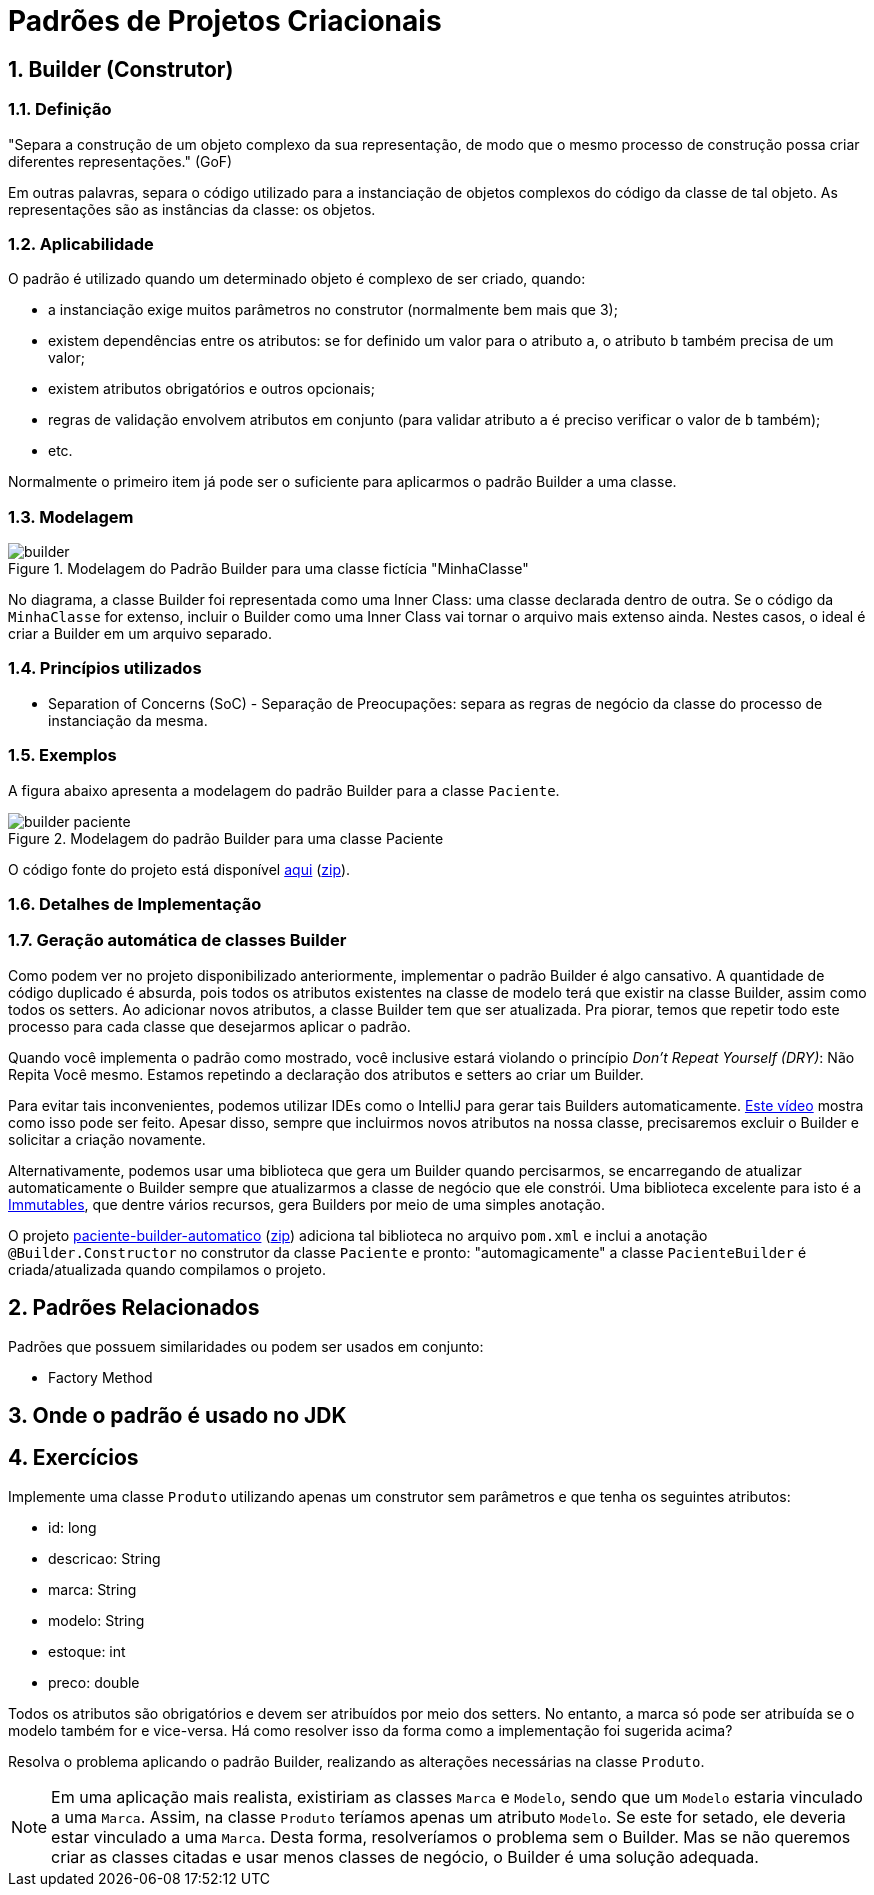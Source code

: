 :imagesdir: ../../images/patterns/criacionais
:source-highlighter: highlightjs
:numbered:
:unsafe:

ifdef::env-github[]
:outfilesuffix: .adoc
:caution-caption: :fire:
:important-caption: :exclamation:
:note-caption: :paperclip:
:tip-caption: :bulb:
:warning-caption: :warning:
endif::[]

= Padrões de Projetos Criacionais

== Builder (Construtor)

=== Definição

"Separa a construção de um objeto complexo da sua representação, de modo que o mesmo processo de construção possa criar diferentes representações." (GoF)

Em outras palavras, separa o código utilizado para a instanciação de objetos complexos do código da classe de tal objeto. As representações são as instâncias da classe: os objetos.


=== Aplicabilidade

O padrão é utilizado quando um determinado objeto é complexo de ser criado, quando:

- a instanciação exige muitos parâmetros no construtor (normalmente bem mais que 3);
- existem dependências entre os atributos: se for definido um valor para o atributo  `a`, o atributo `b` também precisa de um valor;
- existem atributos obrigatórios e outros opcionais;
- regras de validação envolvem atributos em conjunto (para validar atributo `a` é preciso verificar o valor de `b` também);
- etc.

Normalmente o primeiro item já pode ser o suficiente para aplicarmos o padrão Builder a uma classe.

=== Modelagem

.Modelagem do Padrão Builder para uma classe fictícia "MinhaClasse"
image::builder.png[]

No diagrama, a classe Builder foi representada como uma Inner Class: uma classe declarada dentro de outra. Se o código da `MinhaClasse` for extenso, incluir o Builder como uma Inner Class vai tornar o arquivo mais extenso ainda. Nestes casos, o ideal é criar a Builder em um arquivo separado.

=== Princípios utilizados

- Separation of Concerns (SoC) - Separação de Preocupações: separa as regras de negócio da classe do processo de instanciação da mesma.

=== Exemplos

A figura abaixo apresenta a modelagem do padrão Builder para a classe `Paciente`.

.Modelagem do padrão Builder para uma classe Paciente
image::builder-paciente.png[]

O código fonte do projeto está disponível link:paciente-builder[aqui] (link:https://kinolien.github.io/gitzip/?download=/manoelcampos/padroes-projetos/tree/master/criacionais/builder/paciente-builder[zip]).

=== Detalhes de Implementação

=== Geração automática de classes Builder

Como podem ver no projeto disponibilizado anteriormente,
implementar o padrão Builder é algo cansativo.
A quantidade de código duplicado é absurda, pois todos
os atributos existentes na classe de modelo terá que existir
na classe Builder, assim como todos os setters.
Ao adicionar novos atributos, a classe Builder tem que ser atualizada.
Pra piorar, temos que repetir todo este processo para cada classe
que desejarmos aplicar o padrão.

Quando você implementa o padrão como mostrado, você inclusive estará violando o princípio _Don't Repeat Yourself (DRY)_: Não Repita Você mesmo. Estamos repetindo a declaração dos atributos e setters ao criar um Builder.

Para evitar tais inconvenientes, podemos utilizar IDEs como o IntelliJ para gerar tais Builders automaticamente. https://youtu.be/vjVRDnra8-I[Este vídeo] mostra como isso pode ser feito. Apesar disso, sempre que incluirmos novos atributos na nossa classe, precisaremos excluir o Builder e solicitar a criação novamente.

Alternativamente, podemos usar uma biblioteca que gera um Builder quando percisarmos, se encarregando de atualizar automaticamente o Builder sempre que atualizarmos a classe de negócio que ele constrói. Uma biblioteca excelente para isto é a http://immutables.github.io/factory.html[Immutables], que dentre vários recursos, gera Builders por meio de uma simples anotação.

O projeto link:paciente-builder-automatico[paciente-builder-automatico] (link:https://kinolien.github.io/gitzip/?download=/manoelcampos/padroes-projetos/tree/master/criacionais/builder/paciente-builder-automatico[zip]) adiciona tal biblioteca no arquivo `pom.xml` e inclui a anotação `@Builder.Constructor` no construtor da classe `Paciente` e pronto: "automagicamente" a classe `PacienteBuilder` é criada/atualizada quando compilamos o projeto.

== Padrões Relacionados

Padrões que possuem similaridades ou podem ser usados em conjunto:

- Factory Method

== Onde o padrão é usado no JDK


== Exercícios

Implemente uma classe `Produto` utilizando apenas um construtor sem parâmetros
e que tenha os seguintes atributos:

- id: long
- descricao: String
- marca: String
- modelo: String
- estoque: int
- preco: double

Todos os atributos são obrigatórios e devem ser atribuídos por meio dos setters.
No entanto, a marca só pode ser atribuída se o modelo também for e vice-versa.
Há como resolver isso da forma como a implementação foi sugerida acima?

Resolva o problema aplicando o padrão Builder, realizando as alterações necessárias na classe `Produto`.

NOTE: Em uma aplicação mais realista, existiriam as classes `Marca` e `Modelo`, sendo que um `Modelo` estaria vinculado a uma `Marca`. Assim, na classe `Produto` teríamos apenas um atributo `Modelo`. Se este for setado, ele deveria estar vinculado a uma `Marca`. Desta forma, resolveríamos o problema sem o Builder. Mas se não queremos criar as classes citadas e usar menos classes de negócio, o Builder é uma solução adequada.